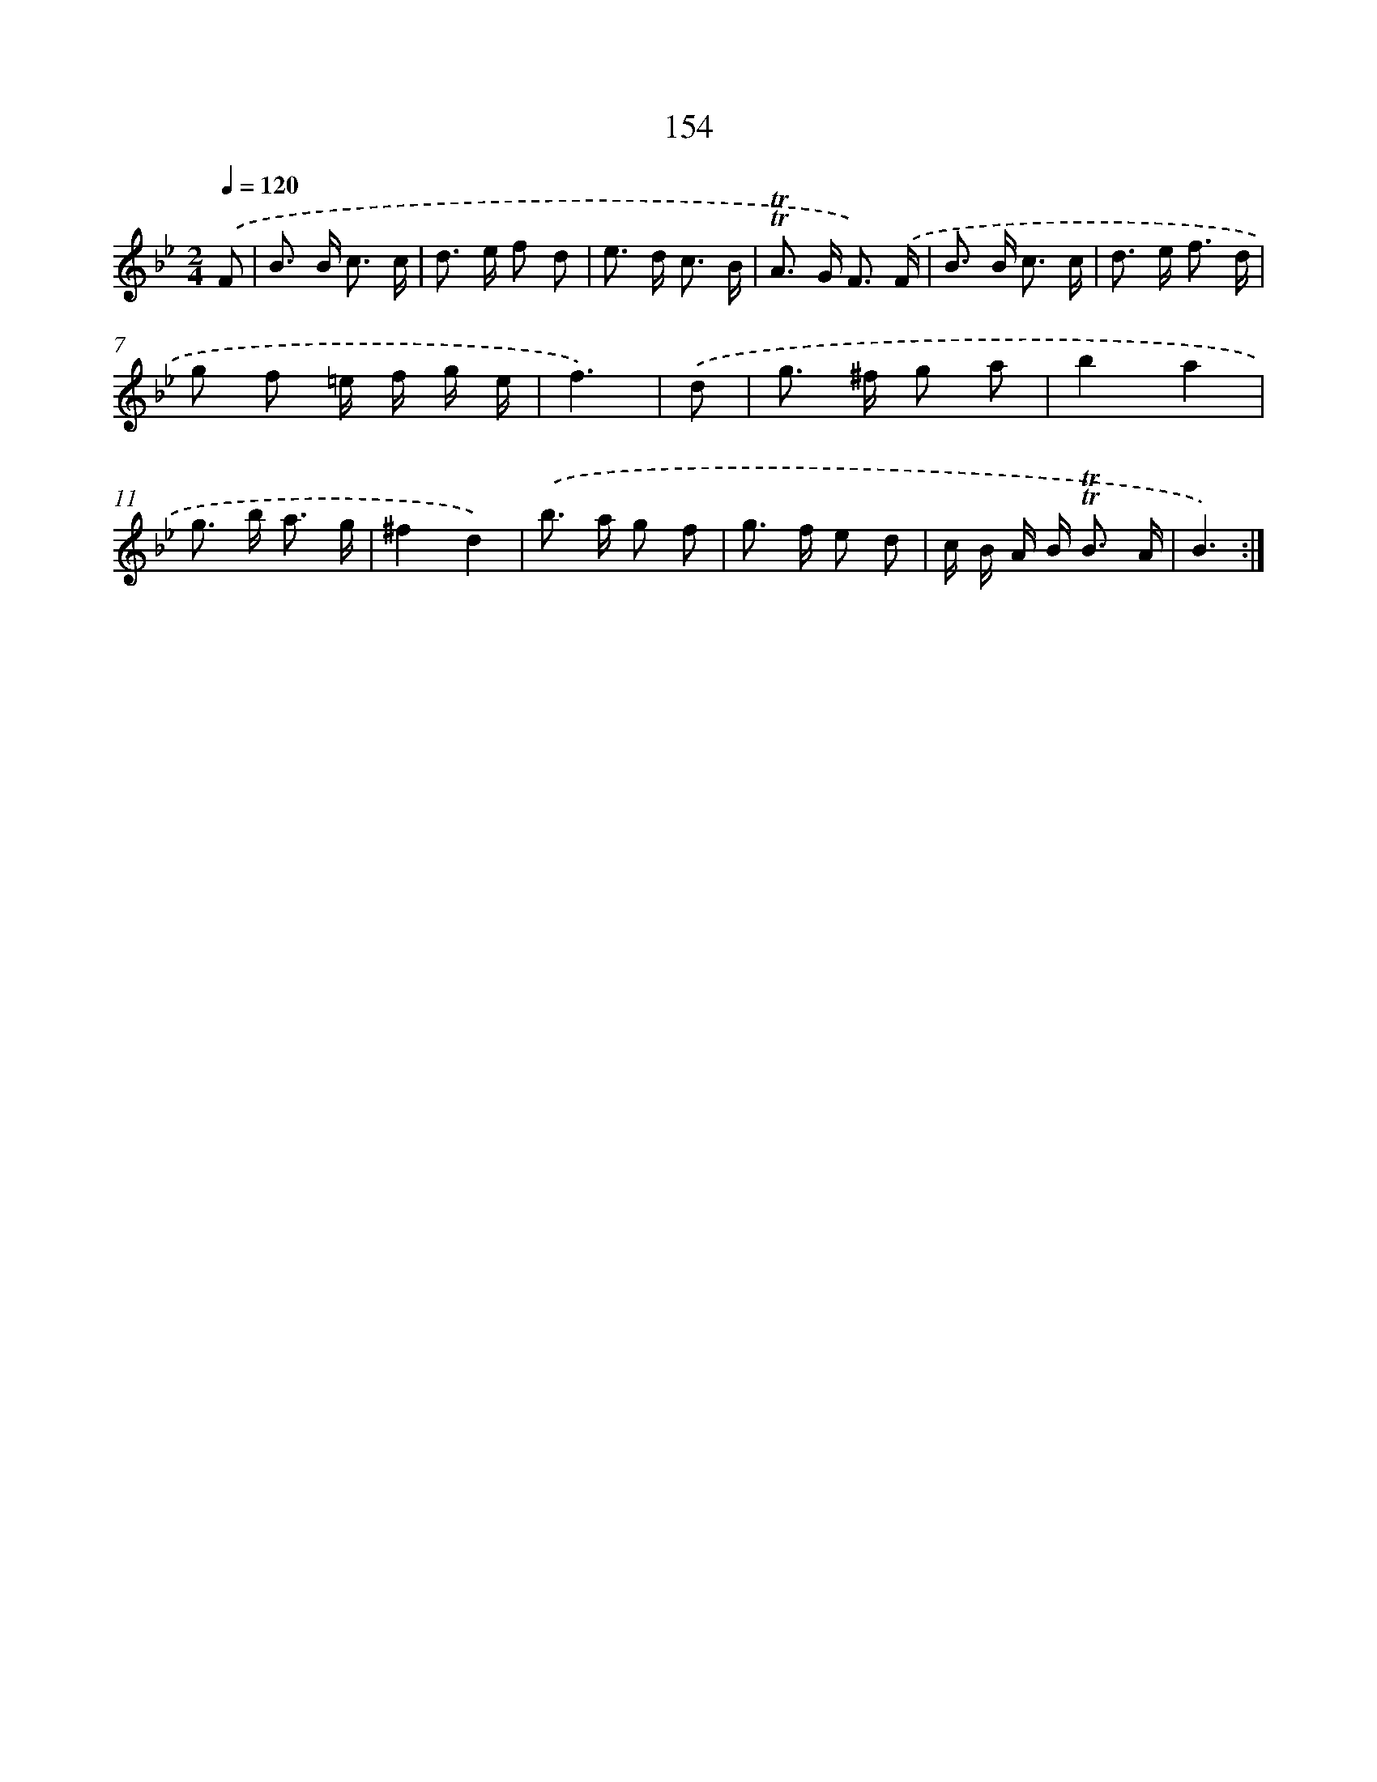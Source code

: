 X: 15680
T: 154
%%abc-version 2.0
%%abcx-abcm2ps-target-version 5.9.1 (29 Sep 2008)
%%abc-creator hum2abc beta
%%abcx-conversion-date 2018/11/01 14:37:56
%%humdrum-veritas 2605583610
%%humdrum-veritas-data 380996672
%%continueall 1
%%barnumbers 0
L: 1/8
M: 2/4
Q: 1/4=120
K: Bb clef=treble
.('F [I:setbarnb 1]|
B> B c3/ c/ |
d> e f d |
e> d c3/ B/ |
!trill!!trill!A> G F3/) .('F/ |
B> B c3/ c/ |
d> e f3/ d/ |
g f =e/ f/ g/ e/ |
f3) |
.('d [I:setbarnb 9]|
g> ^f g a |
b2a2 |
g> b a3/ g/ |
^f2d2) |
.('b> a g f |
g> f e d |
c/ B/ A/ B< !trill!!trill!B A/ |
B3) :|]
